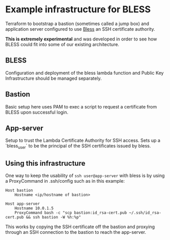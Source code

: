 * Example infrastructure for BLESS
  Terraform to bootstrap a bastion (sometimes called a jump box) and application server configured to use [[https://github.com/Netflix/bless][Bless]] an SSH certificate authority.

  *This is extremely experimental* and was developed in order to see how BLESS could fit into some of our existing architecture.

** BLESS
   Configuration and deployment of the bless lambda function and Public Key Infrastructure should be managed separately.

** Bastion
   Basic setup here uses PAM to exec a script to request a certificate from BLESS upon successful login.

** App-server
   Setup to trust the Lambda Certificate Authority for SSH access. Sets up a `bless_user` to be the principal of the SSH certificates issued by bless.

** Using this infrastructure
   One way to keep the usability of =ssh user@app-server= with bless is by using a ProxyCommand in .ssh/config such as in this example:
     #+BEGIN_EXAMPLE
     Host bastion
         Hostname <ip/hostname of bastion>

     Host app-server
         Hostname 10.0.1.5
         ProxyCommand bash -c "scp bastion:id_rsa-cert.pub ~/.ssh/id_rsa-cert.pub && ssh bastion -W %h:%p"
     #+END_EXAMPLE
   This works by copying the SSH certificate off the bastion and proxying through an SSH connection to the bastion to reach the app-server.
